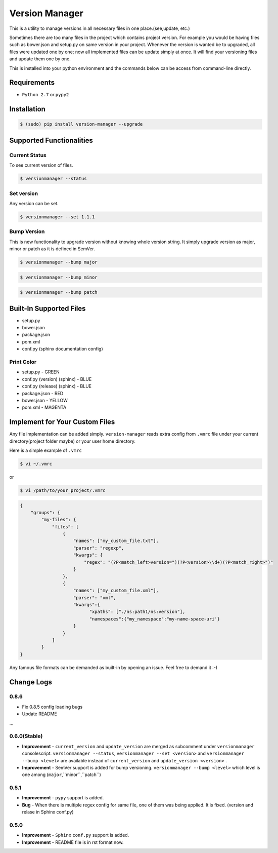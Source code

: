 .. |Built Status| image:: https://travis-ci.org/javrasya/version-manager.svg
   :target: https://travis-ci.org/javrasya/version-manager

.. |Coverage Status| image:: https://coveralls.io/repos/github/javrasya/version-manager/badge.svg?branch=master
   :target: https://coveralls.io/github/javrasya/version-manager?branch=master

.. |Current Status GIF|  image:: https://cloud.githubusercontent.com/assets/1279644/10024585/9cd838f4-6160-11e5-9ef6-e53fb93e420c.gif

.. |Set Version GIF|  image:: https://cloud.githubusercontent.com/assets/1279644/10024586/9cdb2eec-6160-11e5-9116-16d60c122eee.gif

.. |Bump Patch Version GIF|  image:: https://cloud.githubusercontent.com/assets/1279644/10024588/9ce09044-6160-11e5-81e1-b2c4d743b137.gif

.. |Bump Minor Version GIF|  image:: https://cloud.githubusercontent.com/assets/1279644/10024587/9ce077f8-6160-11e5-9252-4a154ac4734d.gif

.. |Bump Major Version GIF|  image:: https://cloud.githubusercontent.com/assets/1279644/10024583/9ca330fa-6160-11e5-962e-ec63bef155fd.gif


***************
Version Manager
***************

|Built Status| |Coverage Status|

This is a utility to manage versions in all necessary files in one place.(see,update, etc.)

Sometimes there are too many files in the project which contains project version. For example you would be having files such as bower.json and setup.py on same version in your project. Whenever the version is wanted be to upgraded, all files were updated one by one; now all implemented files can be update simply at once. It will find your versioning files and update them one by one.

This is installed into your python environment and the commands below can be access from command-line directly.

Requirements
============
* ``Python 2.7`` or ``pypy2``


Installation
============

.. code-block:: bash

    $ (sudo) pip install version-manager --upgrade


Supported Functionalities
=========================
Current Status
--------------

To see current version of files.

.. code-block:: bash

    $ versionmanager --status

|Current Status GIF|

Set version
-----------

Any version can be set.

.. code-block:: bash

    $ versionmanager --set 1.1.1

|Set Version GIF|

Bump Version
------------

This is new functionality to upgrade version without knowing whole version string. It simply upgrade version as major, minor or patch as it is defined in SemVer.

.. code-block:: bash

    $ versionmanager --bump major

.. code-block:: bash

    $ versionmanager --bump minor

.. code-block:: bash

    $ versionmanager --bump patch

|Bump Patch Version GIF|
|Bump Minor Version GIF|
|Bump Major Version GIF|

Built-In Supported Files
========================

* setup.py
* bower.json
* package.json
* pom.xml
* conf.py (sphinx documentation config)

Print Color
-----------

* setup.py - GREEN
* conf.py (version) (sphinx) - BLUE
* conf.py (release) (sphinx) - BLUE
* package.json - RED
* bower.json - YELLOW
* pom.xml - MAGENTA


Implement for Your Custom Files
===============================

Any file implementation can be added simply. ``version-manager`` reads extra config from ``.vmrc`` file under your current directory(project folder maybe) or your user home directory.

Here is a simple example of ``.vmrc``

.. code-block:: bash

    $ vi ~/.vmrc

or

.. code-block:: bash

    $ vi /path/to/your_project/.vmrc


.. code-block:: json

    {
        "groups": {
            "my-files": {
                "files": [
                    {
                        "names": ["my_custom_file.txt"],
                        "parser": "regexp",
                        "kwargs": {
                            "regex": "(?P<match_left>version=")(?P<version>\\d+)(?P<match_right>")"
                        }
                    },
                    {
                        "names": ["my_custom_file.xml"],
                        "parser": "xml",
                        "kwargs":{
                              "xpaths": ["./ns:path1/ns:version"],
                              "namespaces":{"my_namespace":"my-name-space-uri'}
                        }
                    }
                ]
            }
    }


Any famous file formats can be demanded as built-in by opening an issue. Feel free to demand it :-)



Change Logs
===========

0.8.6
-------------
* Fix 0.8.5 config loading bugs
* Update README

...


0.6.0(Stable)
-------------

* **Improvement** - ``current_version`` and ``update_version`` are merged as subcomment under ``versionmanager`` consolescript. ``versionmanager --status``, ``versionmanager --set <version>`` and ``versionmanager --bump <level>`` are available instead of ``current_version`` and ``update_version <version>`` .
* **Improvement** - SemVer support is added for bump versioning. ``versionmanager --bump <level>`` which level is one among (``major``,``minor``,``patch``)


0.5.1
-----

* **Improvement** - ``pypy`` support is added.
* **Bug** - When there is multiple regex config for same file, one of them was being applied. It is fixed. (version and relase in Sphinx conf.py)


0.5.0
-----

* **Improvement** - ``Sphinx`` ``conf.py`` support is added.
* **Improvement** - README file is in rst format now.

